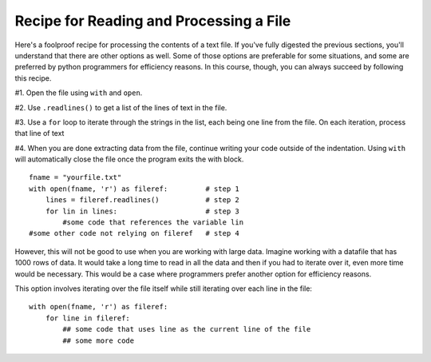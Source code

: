 ..  Copyright (C)  Paul Resnick.  Permission is granted to copy, distribute
    and/or modify this document under the terms of the GNU Free Documentation
    License, Version 1.3 or any later version published by the Free Software
    Foundation; with Invariant Sections being Forward, Prefaces, and
    Contributor List, no Front-Cover Texts, and no Back-Cover Texts.  A copy of
    the license is included in the section entitled "GNU Free Documentation
    License".

.. qnum::
   :prefix: files-6-
   :start: 1

Recipe for Reading and Processing a File
~~~~~~~~~~~~~~~~~~~~~~~~~~~~~~~~~~~~~~~~

Here's a foolproof recipe for processing the contents of a text file. If you've fully digested the previous sections, 
you'll understand that there are other options as well. Some of those options are preferable for some situations, and 
some are preferred by python programmers for efficiency reasons. In this course, though, you can always succeed by 
following this recipe.

#1. Open the file using ``with`` and ``open``.

#2. Use ``.readlines()`` to get a list of the lines of text in the file.

#3. Use a ``for`` loop to iterate through the strings in the list, each being one line from the file. On each iteration, process that line of text

#4. When you are done extracting data from the file, continue writing your code outside of the indentation. Using ``with`` will automatically close the file once the program exits the with block.

::

   fname = "yourfile.txt"
   with open(fname, 'r') as fileref:         # step 1
       lines = fileref.readlines()           # step 2
       for lin in lines:                     # step 3
           #some code that references the variable lin
   #some other code not relying on fileref   # step 4


However, this will not be good to use when you are working with large data. Imagine working with a datafile that has 1000 
rows of data. It would take a long time to read in all the data and then if you had to iterate over it, even more time 
would be necessary. This would be a case where programmers prefer another option for efficiency reasons.

This option involves iterating over the file itself while still iterating over each line in the file:

::

   with open(fname, 'r') as fileref:
       for line in fileref:
           ## some code that uses line as the current line of the file
           ## some more code
